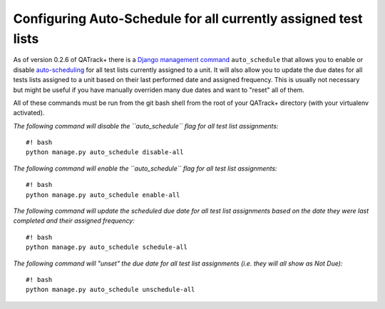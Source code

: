 Configuring Auto-Schedule for all currently assigned test lists
===============================================================

As of version 0.2.6 of QATrack+ there is a `Django management
command <https://docs.djangoproject.com/en/dev/howto/custom-management-commands/>`__
``auto_schedule`` that allows you to enable or disable
`auto-scheduling <assign_to_unit.md>`__ for all test lists currently
assigned to a unit. It will also allow you to update the due dates for
all tests lists assigned to a unit based on their last performed date
and assigned frequency. This is usually not necessary but might be
useful if you have manually overriden many due dates and want to "reset"
all of them.

All of these commands must be run from the git bash shell from the root
of your QATrack+ directory (with your virtualenv activated).

*The following command will disable the ``auto_schedule`` flag for all
test list assignments:*

::

    #! bash
    python manage.py auto_schedule disable-all

*The following command will enable the ``auto_schedule`` flag for all
test list assignments:*

::

    #! bash
    python manage.py auto_schedule enable-all

*The following command will update the scheduled due date for all test
list assignments based on the date they were last completed and their
assigned frequency:*

::

    #! bash
    python manage.py auto_schedule schedule-all

*The following command will "unset" the due date for all test list
assignments (i.e. they will all show as Not Due):*

::

    #! bash
    python manage.py auto_schedule unschedule-all
